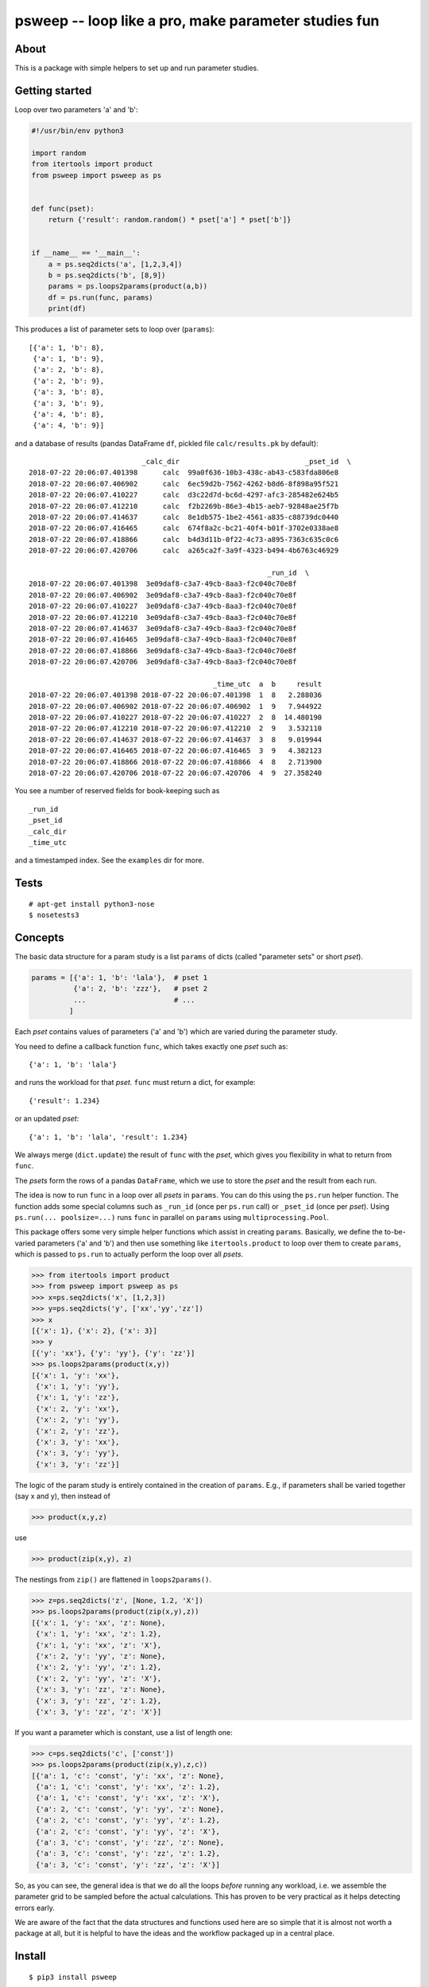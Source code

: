 psweep -- loop like a pro, make parameter studies fun
=====================================================

About
-----

This is a package with simple helpers to set up and run parameter studies.

Getting started
---------------

Loop over two parameters 'a' and 'b':

.. code-block:: python

    #!/usr/bin/env python3

    import random
    from itertools import product
    from psweep import psweep as ps


    def func(pset):
        return {'result': random.random() * pset['a'] * pset['b']}


    if __name__ == '__main__':
        a = ps.seq2dicts('a', [1,2,3,4])
        b = ps.seq2dicts('b', [8,9])
        params = ps.loops2params(product(a,b))
        df = ps.run(func, params)
        print(df)

This produces a list of parameter sets to loop over (``params``)::

    [{'a': 1, 'b': 8},
     {'a': 1, 'b': 9},
     {'a': 2, 'b': 8},
     {'a': 2, 'b': 9},
     {'a': 3, 'b': 8},
     {'a': 3, 'b': 9},
     {'a': 4, 'b': 8},
     {'a': 4, 'b': 9}]


and a database of results (pandas DataFrame ``df``, pickled file ``calc/results.pk``
by default)::

                               _calc_dir                              _pset_id  \
    2018-07-22 20:06:07.401398      calc  99a0f636-10b3-438c-ab43-c583fda806e8
    2018-07-22 20:06:07.406902      calc  6ec59d2b-7562-4262-b8d6-8f898a95f521
    2018-07-22 20:06:07.410227      calc  d3c22d7d-bc6d-4297-afc3-285482e624b5
    2018-07-22 20:06:07.412210      calc  f2b2269b-86e3-4b15-aeb7-92848ae25f7b
    2018-07-22 20:06:07.414637      calc  8e1db575-1be2-4561-a835-c88739dc0440
    2018-07-22 20:06:07.416465      calc  674f8a2c-bc21-40f4-b01f-3702e0338ae8
    2018-07-22 20:06:07.418866      calc  b4d3d11b-0f22-4c73-a895-7363c635c0c6
    2018-07-22 20:06:07.420706      calc  a265ca2f-3a9f-4323-b494-4b6763c46929

                                                             _run_id  \
    2018-07-22 20:06:07.401398  3e09daf8-c3a7-49cb-8aa3-f2c040c70e8f
    2018-07-22 20:06:07.406902  3e09daf8-c3a7-49cb-8aa3-f2c040c70e8f
    2018-07-22 20:06:07.410227  3e09daf8-c3a7-49cb-8aa3-f2c040c70e8f
    2018-07-22 20:06:07.412210  3e09daf8-c3a7-49cb-8aa3-f2c040c70e8f
    2018-07-22 20:06:07.414637  3e09daf8-c3a7-49cb-8aa3-f2c040c70e8f
    2018-07-22 20:06:07.416465  3e09daf8-c3a7-49cb-8aa3-f2c040c70e8f
    2018-07-22 20:06:07.418866  3e09daf8-c3a7-49cb-8aa3-f2c040c70e8f
    2018-07-22 20:06:07.420706  3e09daf8-c3a7-49cb-8aa3-f2c040c70e8f

                                                _time_utc  a  b     result
    2018-07-22 20:06:07.401398 2018-07-22 20:06:07.401398  1  8   2.288036
    2018-07-22 20:06:07.406902 2018-07-22 20:06:07.406902  1  9   7.944922
    2018-07-22 20:06:07.410227 2018-07-22 20:06:07.410227  2  8  14.480190
    2018-07-22 20:06:07.412210 2018-07-22 20:06:07.412210  2  9   3.532110
    2018-07-22 20:06:07.414637 2018-07-22 20:06:07.414637  3  8   9.019944
    2018-07-22 20:06:07.416465 2018-07-22 20:06:07.416465  3  9   4.382123
    2018-07-22 20:06:07.418866 2018-07-22 20:06:07.418866  4  8   2.713900
    2018-07-22 20:06:07.420706 2018-07-22 20:06:07.420706  4  9  27.358240

You see a number of reserved fields for book-keeping such as

::

    _run_id
    _pset_id
    _calc_dir
    _time_utc

and a timestamped index. See the ``examples`` dir for more.

Tests
-----

::

    # apt-get install python3-nose
    $ nosetests3

Concepts
--------

The basic data structure for a param study is a list ``params`` of dicts
(called "parameter sets" or short `pset`).

.. code-block:: python

    params = [{'a': 1, 'b': 'lala'},  # pset 1
              {'a': 2, 'b': 'zzz'},   # pset 2
              ...                     # ...
             ]

Each `pset` contains values of parameters ('a' and 'b') which are varied
during the parameter study.

You need to define a callback function ``func``, which takes exactly one `pset`
such as::

    {'a': 1, 'b': 'lala'}

and runs the workload for that `pset`. ``func`` must return a dict, for example::

    {'result': 1.234}

or an updated `pset`::

    {'a': 1, 'b': 'lala', 'result': 1.234}

We always merge (``dict.update``) the result of ``func`` with the `pset`,
which gives you flexibility in what to return from ``func``.

The `psets` form the rows of a pandas ``DataFrame``, which we use to store
the `pset` and the result from each run.

The idea is now to run ``func`` in a loop over all `psets` in ``params``. You
can do this using the ``ps.run`` helper function. The function adds some
special columns such as ``_run_id`` (once per ``ps.run`` call) or ``_pset_id``
(once per `pset`). Using ``ps.run(... poolsize=...)`` runs ``func`` in parallel
on ``params`` using ``multiprocessing.Pool``.

This package offers some very simple helper functions which assist in creating
``params``. Basically, we define the to-be-varied parameters ('a' and 'b')
and then use something like ``itertools.product`` to loop over them to create
``params``, which is passed to ``ps.run`` to actually perform the loop over all
`psets`.

.. code-block:: python

    >>> from itertools import product
    >>> from psweep import psweep as ps
    >>> x=ps.seq2dicts('x', [1,2,3])
    >>> y=ps.seq2dicts('y', ['xx','yy','zz'])
    >>> x
    [{'x': 1}, {'x': 2}, {'x': 3}]
    >>> y
    [{'y': 'xx'}, {'y': 'yy'}, {'y': 'zz'}]
    >>> ps.loops2params(product(x,y))
    [{'x': 1, 'y': 'xx'},
     {'x': 1, 'y': 'yy'},
     {'x': 1, 'y': 'zz'},
     {'x': 2, 'y': 'xx'},
     {'x': 2, 'y': 'yy'},
     {'x': 2, 'y': 'zz'},
     {'x': 3, 'y': 'xx'},
     {'x': 3, 'y': 'yy'},
     {'x': 3, 'y': 'zz'}]

The logic of the param study is entirely contained in the creation of ``params``.
E.g., if parameters shall be varied together (say x and y), then instead of

.. code-block:: python

    >>> product(x,y,z)

use

.. code-block:: python

    >>> product(zip(x,y), z)

The nestings from ``zip()`` are flattened in ``loops2params()``.

.. code-block:: python

    >>> z=ps.seq2dicts('z', [None, 1.2, 'X'])
    >>> ps.loops2params(product(zip(x,y),z))
    [{'x': 1, 'y': 'xx', 'z': None},
     {'x': 1, 'y': 'xx', 'z': 1.2},
     {'x': 1, 'y': 'xx', 'z': 'X'},
     {'x': 2, 'y': 'yy', 'z': None},
     {'x': 2, 'y': 'yy', 'z': 1.2},
     {'x': 2, 'y': 'yy', 'z': 'X'},
     {'x': 3, 'y': 'zz', 'z': None},
     {'x': 3, 'y': 'zz', 'z': 1.2},
     {'x': 3, 'y': 'zz', 'z': 'X'}]

If you want a parameter which is constant, use a list of length one:

.. code-block:: python

    >>> c=ps.seq2dicts('c', ['const'])
    >>> ps.loops2params(product(zip(x,y),z,c))
    [{'a': 1, 'c': 'const', 'y': 'xx', 'z': None},
     {'a': 1, 'c': 'const', 'y': 'xx', 'z': 1.2},
     {'a': 1, 'c': 'const', 'y': 'xx', 'z': 'X'},
     {'a': 2, 'c': 'const', 'y': 'yy', 'z': None},
     {'a': 2, 'c': 'const', 'y': 'yy', 'z': 1.2},
     {'a': 2, 'c': 'const', 'y': 'yy', 'z': 'X'},
     {'a': 3, 'c': 'const', 'y': 'zz', 'z': None},
     {'a': 3, 'c': 'const', 'y': 'zz', 'z': 1.2},
     {'a': 3, 'c': 'const', 'y': 'zz', 'z': 'X'}]

So, as you can see, the general idea is that we do all the loops *before*
running any workload, i.e. we assemble the parameter grid to be sampled before
the actual calculations. This has proven to be very practical as it helps
detecting errors early.

We are aware of the fact that the data structures and functions used here are
so simple that it is almost not worth a package at all, but it is helpful to
have the ideas and the workflow packaged up in a central place.

Install
-------

::

    $ pip3 install psweep


Dev install of this repo::

    $ pip3 install -e .

See also https://github.com/elcorto/samplepkg.
